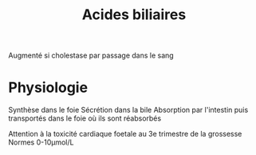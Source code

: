 #+title: Acides biliaires
#+filetags: biochimie
#+identifier: 20240702T232836

Augmenté si cholestase par passage dans le sang

* Physiologie
Synthèse dans le foie
Sécrétion dans la bile
Absorption par l'intestin puis transportés dans le foie où ils sont réabsorbés


Attention à la toxicité cardiaque foetale au 3e trimestre de la grossesse
Normes 0-10μmol/L
